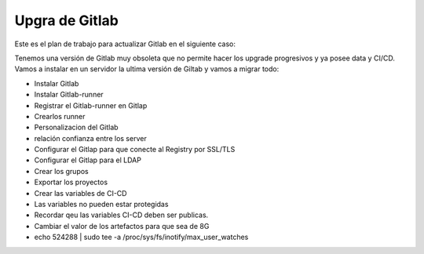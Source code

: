 Upgra de Gitlab
==================

Este es el plan de trabajo para actualizar Gitlab en el siguiente caso:

Tenemos una versión de Gitlab muy obsoleta que no permite hacer los upgrade progresivos y ya posee data y CI/CD. Vamos a instalar en un servidor la ultima versión de Giltab y vamos a migrar todo:


* Instalar Gitlab

* Instalar Gitlab-runner

* Registrar el Gitlab-runner en Gitlap

* Crearlos runner

* Personalizacion del Gitlab

* relación confianza entre los server

* Configurar el Gitlap para que conecte al Registry por SSL/TLS

* Configurar el Gitlap para el LDAP

* Crear los grupos

* Exportar los proyectos

* Crear las variables de CI-CD

* Las variables no pueden estar protegidas

* Recordar qeu las variables CI-CD deben ser publicas.

* Cambiar el valor de los artefactos para que sea de 8G

* echo 524288 | sudo tee -a /proc/sys/fs/inotify/max_user_watches
